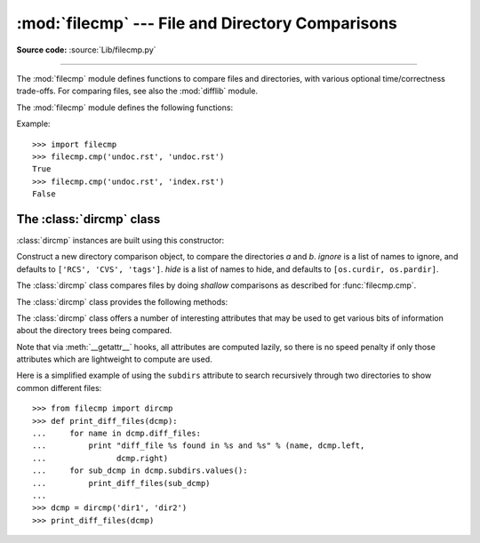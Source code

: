 :mod:`filecmp` --- File and Directory Comparisons
=================================================

.. module:: filecmp
   :synopsis: Compare files efficiently.
.. sectionauthor:: Moshe Zadka <moshez@zadka.site.co.il>

**Source code:** :source:`Lib/filecmp.py`

--------------

The :mod:`filecmp` module defines functions to compare files and directories,
with various optional time/correctness trade-offs. For comparing files,
see also the :mod:`difflib` module.

The :mod:`filecmp` module defines the following functions:


.. function:: cmp(f1, f2[, shallow])

   Compare the files named *f1* and *f2*, returning ``True`` if they seem equal,
   ``False`` otherwise.

   Unless *shallow* is given and is false, files with identical :func:`os.stat`
   signatures are taken to be equal.

   Files that were compared using this function will not be compared again unless
   their :func:`os.stat` signature changes.

   Note that no external programs are called from this function, giving it
   portability and efficiency.


.. function:: cmpfiles(dir1, dir2, common[, shallow])

   Compare the files in the two directories *dir1* and *dir2* whose names are
   given by *common*.

   Returns three lists of file names: *match*, *mismatch*,
   *errors*.  *match* contains the list of files that match, *mismatch* contains
   the names of those that don't, and *errors* lists the names of files which
   could not be compared.  Files are listed in *errors* if they don't exist in
   one of the directories, the user lacks permission to read them or if the
   comparison could not be done for some other reason.

   The *shallow* parameter has the same meaning and default value as for
   :func:`filecmp.cmp`.

   For example, ``cmpfiles('a', 'b', ['c', 'd/e'])`` will compare ``a/c`` with
   ``b/c`` and ``a/d/e`` with ``b/d/e``.  ``'c'`` and ``'d/e'`` will each be in
   one of the three returned lists.


Example::

   >>> import filecmp
   >>> filecmp.cmp('undoc.rst', 'undoc.rst')
   True
   >>> filecmp.cmp('undoc.rst', 'index.rst')
   False


.. _dircmp-objects:

The :class:`dircmp` class
-------------------------

:class:`dircmp` instances are built using this constructor:


.. class:: dircmp(a, b[, ignore[, hide]])

   Construct a new directory comparison object, to compare the directories *a* and
   *b*. *ignore* is a list of names to ignore, and defaults to ``['RCS', 'CVS',
   'tags']``. *hide* is a list of names to hide, and defaults to ``[os.curdir,
   os.pardir]``.

   The :class:`dircmp` class compares files by doing *shallow* comparisons
   as described for :func:`filecmp.cmp`.

   The :class:`dircmp` class provides the following methods:


   .. method:: report()

      Print (to ``sys.stdout``) a comparison between *a* and *b*.


   .. method:: report_partial_closure()

      Print a comparison between *a* and *b* and common immediate
      subdirectories.


   .. method:: report_full_closure()

      Print a comparison between *a* and *b* and common subdirectories
      (recursively).

   The :class:`dircmp` class offers a number of interesting attributes that may be
   used to get various bits of information about the directory trees being
   compared.

   Note that via :meth:`__getattr__` hooks, all attributes are computed lazily,
   so there is no speed penalty if only those attributes which are lightweight
   to compute are used.


   .. attribute:: left

      The directory *a*.


   .. attribute:: right

      The directory *b*.


   .. attribute:: left_list

      Files and subdirectories in *a*, filtered by *hide* and *ignore*.


   .. attribute:: right_list

      Files and subdirectories in *b*, filtered by *hide* and *ignore*.


   .. attribute:: common

      Files and subdirectories in both *a* and *b*.


   .. attribute:: left_only

      Files and subdirectories only in *a*.


   .. attribute:: right_only

      Files and subdirectories only in *b*.


   .. attribute:: common_dirs

      Subdirectories in both *a* and *b*.


   .. attribute:: common_files

      Files in both *a* and *b*


   .. attribute:: common_funny

      Names in both *a* and *b*, such that the type differs between the
      directories, or names for which :func:`os.stat` reports an error.


   .. attribute:: same_files

      Files which are identical in both *a* and *b*, using the class's
      file comparison operator.


   .. attribute:: diff_files

      Files which are in both *a* and *b*, whose contents differ according
      to the class's file comparison operator.


   .. attribute:: funny_files

      Files which are in both *a* and *b*, but could not be compared.


   .. attribute:: subdirs

      A dictionary mapping names in :attr:`common_dirs` to :class:`dircmp` objects.


Here is a simplified example of using the ``subdirs`` attribute to search
recursively through two directories to show common different files::

    >>> from filecmp import dircmp
    >>> def print_diff_files(dcmp):
    ...     for name in dcmp.diff_files:
    ...         print "diff_file %s found in %s and %s" % (name, dcmp.left,
    ...               dcmp.right)
    ...     for sub_dcmp in dcmp.subdirs.values():
    ...         print_diff_files(sub_dcmp)
    ...
    >>> dcmp = dircmp('dir1', 'dir2')
    >>> print_diff_files(dcmp)


